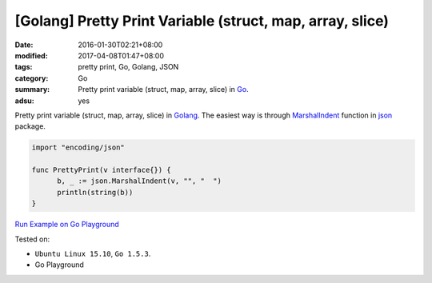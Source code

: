 [Golang] Pretty Print Variable (struct, map, array, slice)
##########################################################

:date: 2016-01-30T02:21+08:00
:modified: 2017-04-08T01:47+08:00
:tags: pretty print, Go, Golang, JSON
:category: Go
:summary: Pretty print variable (struct, map, array, slice) in Go_.
:adsu: yes

Pretty print variable (struct, map, array, slice) in Golang_.
The easiest way is through MarshalIndent_ function in json_ package.

.. code-block:: go

  import "encoding/json"

  func PrettyPrint(v interface{}) {
  	b, _ := json.MarshalIndent(v, "", "  ")
  	println(string(b))
  }

`Run Example on Go Playground <https://play.golang.org/p/ZpjQoxMinU>`_

Tested on:

- ``Ubuntu Linux 15.10``, ``Go 1.5.3``.
- Go Playground

.. adsu:: 2

.. _Go: https://golang.org/
.. _Golang: https://golang.org/
.. _MarshalIndent: https://golang.org/pkg/encoding/json/#MarshalIndent
.. _json: https://golang.org/pkg/encoding/json/
